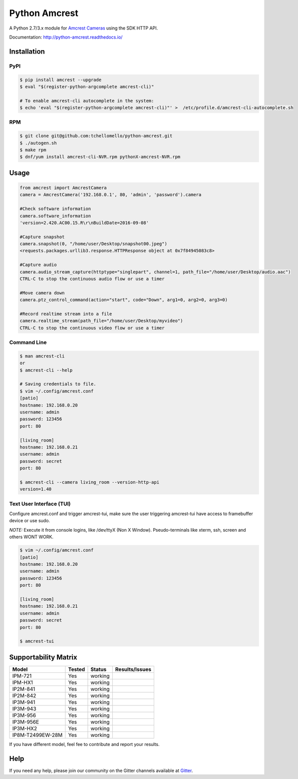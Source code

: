 ==============
Python Amcrest
==============

.. image:: https://badge.fury.io/py/amcrest.svg
    :target: https://badge.fury.io/py/amcrest

.. image:: https://travis-ci.org/tchellomello/python-amcrest.svg?branch=master
    :target: https://travis-ci.org/tchellomello/python-amcrest

.. image:: https://coveralls.io/repos/github/tchellomello/python-amcrest/badge.svg
    :target: https://coveralls.io/github/tchellomello/python-amcrest

.. image:: https://img.shields.io/pypi/pyversions/amcrest.svg
    :target: https://pypi.python.org/pypi/amcrest

A Python 2.7/3.x module for `Amcrest Cameras <https://www.amcrest.com/>`_ using the SDK HTTP API.

Documentation: `http://python-amcrest.readthedocs.io/ <http://python-amcrest.readthedocs.io/>`_

------------
Installation
------------

PyPI
----

.. code-block:: bash

    $ pip install amcrest --upgrade
    $ eval "$(register-python-argcomplete amcrest-cli)"

    # To enable amcrest-cli autocomplete in the system:
    $ echo 'eval "$(register-python-argcomplete amcrest-cli)"' >  /etc/profile.d/amcrest-cli-autocomplete.sh

RPM
---

.. code-block:: bash

    $ git clone git@github.com:tchellomello/python-amcrest.git
    $ ./autogen.sh
    $ make rpm
    $ dnf/yum install amcrest-cli-NVR.rpm pythonX-amcrest-NVR.rpm


-----
Usage
-----

.. code-block:: python

    from amcrest import AmcrestCamera
    camera = AmcrestCamera('192.168.0.1', 80, 'admin', 'password').camera

    #Check software information
    camera.software_information
    'version=2.420.AC00.15.R\r\nBuildDate=2016-09-08'

    #Capture snapshot
    camera.snapshot(0, "/home/user/Desktop/snapshot00.jpeg")
    <requests.packages.urllib3.response.HTTPResponse object at 0x7f84945083c8>

    #Capture audio
    camera.audio_stream_capture(httptype="singlepart", channel=1, path_file="/home/user/Desktop/audio.aac")
    CTRL-C to stop the continuous audio flow or use a timer

    #Move camera down
    camera.ptz_control_command(action="start", code="Down", arg1=0, arg2=0, arg3=0)

    #Record realtime stream into a file
    camera.realtime_stream(path_file="/home/user/Desktop/myvideo")
    CTRL-C to stop the continuous video flow or use a timer

Command Line
------------

.. code-block:: bash

    $ man amcrest-cli
    or
    $ amcrest-cli --help

    # Saving credentials to file.
    $ vim ~/.config/amcrest.conf
    [patio]
    hostname: 192.168.0.20
    username: admin
    password: 123456
    port: 80

    [living_room]
    hostname: 192.168.0.21
    username: admin
    password: secret
    port: 80

    $ amcrest-cli --camera living_room --version-http-api
    version=1.40

Text User Interface (TUI)
-------------------------
Configure amcrest.conf and trigger amcrest-tui, make sure the user
triggering amcrest-tui have access to framebuffer device or use sudo.

*NOTE:*
Execute it from console logins, like /dev/ttyX (Non X Window).
Pseudo-terminals like xterm, ssh, screen and others WONT WORK.

.. code-block:: bash

    $ vim ~/.config/amcrest.conf
    [patio]
    hostname: 192.168.0.20
    username: admin
    password: 123456
    port: 80

    [living_room]
    hostname: 192.168.0.21
    username: admin
    password: secret
    port: 80

    $ amcrest-tui


---------------------
Supportability Matrix
---------------------

+-------------------------+---------------+----------+-----------------+
| Model                   |     Tested    | Status   | Results/Issues  |
+=========================+===============+==========+=================+
| IPM-721                 | Yes           |  working |                 |
+-------------------------+---------------+----------+-----------------+
| IPM-HX1                 | Yes           |  working |                 |
+-------------------------+---------------+----------+-----------------+
| IP2M-841                | Yes           |  working |                 |
+-------------------------+---------------+----------+-----------------+
| IP2M-842                | Yes           |  working |                 |
+-------------------------+---------------+----------+-----------------+
| IP3M-941                | Yes           |  working |                 |
+-------------------------+---------------+----------+-----------------+
| IP3M-943                | Yes           |  working |                 |
+-------------------------+---------------+----------+-----------------+
| IP3M-956                | Yes           |  working |                 |
+-------------------------+---------------+----------+-----------------+
| IP3M-956E               | Yes           |  working |                 |
+-------------------------+---------------+----------+-----------------+
| IP3M-HX2                | Yes           |  working |                 |
+-------------------------+---------------+----------+-----------------+
| IP8M-T2499EW-28M        | Yes           |  working |                 |
+-------------------------+---------------+----------+-----------------+

If you have different model, feel fee to contribute and report your results.


----
Help
----
If you need any help, please join our community on the Gitter channels available at `Gitter <https://gitter.im/python-amcrest>`_.
